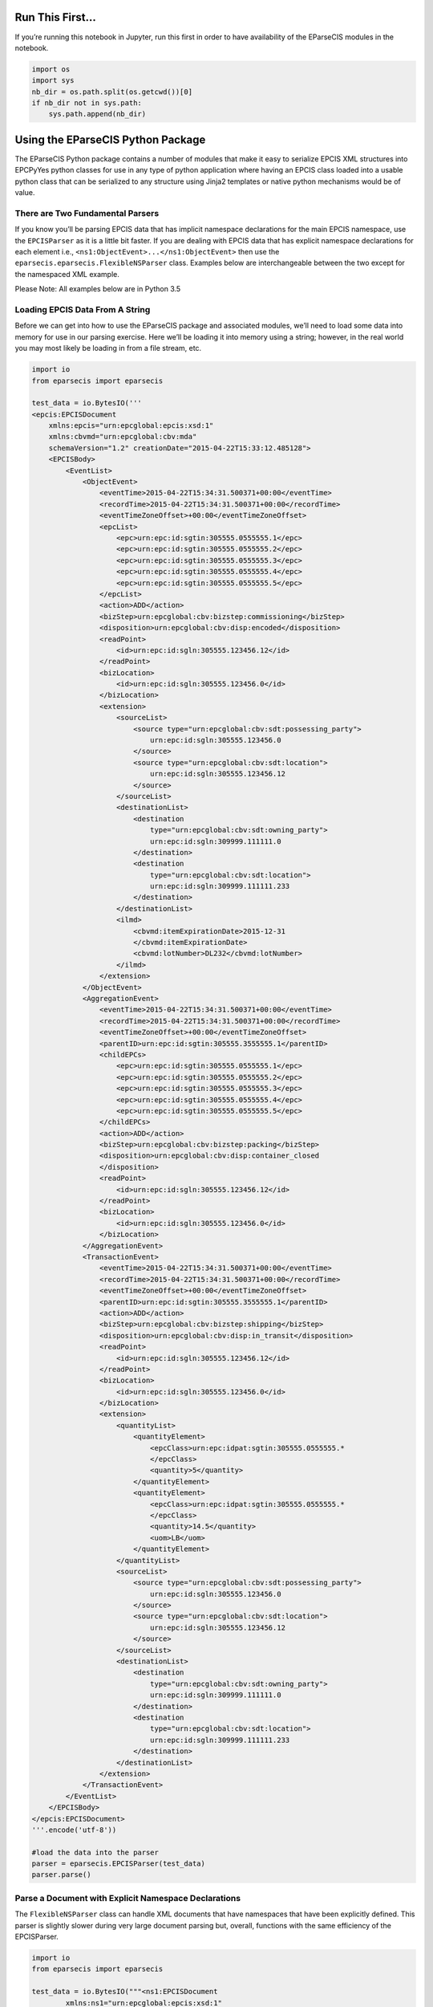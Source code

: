 
Run This First…
===============

If you’re running this notebook in Jupyter, run this first in order to
have availability of the EParseCIS modules in the notebook.

.. code:: ipython3

    import os
    import sys
    nb_dir = os.path.split(os.getcwd())[0]
    if nb_dir not in sys.path:
        sys.path.append(nb_dir)

Using the EParseCIS Python Package
==================================

The EParseCIS Python package contains a number of modules that make it
easy to serialize EPCIS XML structures into EPCPyYes python classes for
use in any type of python application where having an EPCIS class loaded
into a usable python class that can be serialized to any structure using
Jinja2 templates or native python mechanisms would be of value.

There are Two Fundamental Parsers
---------------------------------

If you know you’ll be parsing EPCIS data that has implicit namespace
declarations for the main EPCIS namespace, use the ``EPCISParser`` as it
is a little bit faster. If you are dealing with EPCIS data that has
explicit namespace declarations for each element i.e.,
``<ns1:ObjectEvent>...</ns1:ObjectEvent>`` then use the
``eparsecis.eparsecis.FlexibleNSParser`` class. Examples below are
interchangeable between the two except for the namespaced XML example.

| Please Note: All examples below are in Python 3.5

Loading EPCIS Data From A String
--------------------------------

Before we can get into how to use the EParseCIS package and associated
modules, we’ll need to load some data into memory for use in our parsing
exercise. Here we’ll be loading it into memory using a string; however,
in the real world you may most likely be loading in from a file stream,
etc.

.. code:: ipython3

    import io
    from eparsecis import eparsecis
    
    test_data = io.BytesIO('''
    <epcis:EPCISDocument
        xmlns:epcis="urn:epcglobal:epcis:xsd:1"
        xmlns:cbvmd="urn:epcglobal:cbv:mda"
        schemaVersion="1.2" creationDate="2015-04-22T15:33:12.485128">
        <EPCISBody>
            <EventList>
                <ObjectEvent>
                    <eventTime>2015-04-22T15:34:31.500371+00:00</eventTime>
                    <recordTime>2015-04-22T15:34:31.500371+00:00</recordTime>
                    <eventTimeZoneOffset>+00:00</eventTimeZoneOffset>
                    <epcList>
                        <epc>urn:epc:id:sgtin:305555.0555555.1</epc>
                        <epc>urn:epc:id:sgtin:305555.0555555.2</epc>
                        <epc>urn:epc:id:sgtin:305555.0555555.3</epc>
                        <epc>urn:epc:id:sgtin:305555.0555555.4</epc>
                        <epc>urn:epc:id:sgtin:305555.0555555.5</epc>
                    </epcList>
                    <action>ADD</action>
                    <bizStep>urn:epcglobal:cbv:bizstep:commissioning</bizStep>
                    <disposition>urn:epcglobal:cbv:disp:encoded</disposition>
                    <readPoint>
                        <id>urn:epc:id:sgln:305555.123456.12</id>
                    </readPoint>
                    <bizLocation>
                        <id>urn:epc:id:sgln:305555.123456.0</id>
                    </bizLocation>
                    <extension>
                        <sourceList>
                            <source type="urn:epcglobal:cbv:sdt:possessing_party">
                                urn:epc:id:sgln:305555.123456.0
                            </source>
                            <source type="urn:epcglobal:cbv:sdt:location">
                                urn:epc:id:sgln:305555.123456.12
                            </source>
                        </sourceList>
                        <destinationList>
                            <destination
                                type="urn:epcglobal:cbv:sdt:owning_party">
                                urn:epc:id:sgln:309999.111111.0
                            </destination>
                            <destination
                                type="urn:epcglobal:cbv:sdt:location">
                                urn:epc:id:sgln:309999.111111.233
                            </destination>
                        </destinationList>
                        <ilmd>
                            <cbvmd:itemExpirationDate>2015-12-31
                            </cbvmd:itemExpirationDate>
                            <cbvmd:lotNumber>DL232</cbvmd:lotNumber>
                        </ilmd>
                    </extension>
                </ObjectEvent>
                <AggregationEvent>
                    <eventTime>2015-04-22T15:34:31.500371+00:00</eventTime>
                    <recordTime>2015-04-22T15:34:31.500371+00:00</recordTime>
                    <eventTimeZoneOffset>+00:00</eventTimeZoneOffset>
                    <parentID>urn:epc:id:sgtin:305555.3555555.1</parentID>
                    <childEPCs>
                        <epc>urn:epc:id:sgtin:305555.0555555.1</epc>
                        <epc>urn:epc:id:sgtin:305555.0555555.2</epc>
                        <epc>urn:epc:id:sgtin:305555.0555555.3</epc>
                        <epc>urn:epc:id:sgtin:305555.0555555.4</epc>
                        <epc>urn:epc:id:sgtin:305555.0555555.5</epc>
                    </childEPCs>
                    <action>ADD</action>
                    <bizStep>urn:epcglobal:cbv:bizstep:packing</bizStep>
                    <disposition>urn:epcglobal:cbv:disp:container_closed
                    </disposition>
                    <readPoint>
                        <id>urn:epc:id:sgln:305555.123456.12</id>
                    </readPoint>
                    <bizLocation>
                        <id>urn:epc:id:sgln:305555.123456.0</id>
                    </bizLocation>
                </AggregationEvent>
                <TransactionEvent>
                    <eventTime>2015-04-22T15:34:31.500371+00:00</eventTime>
                    <recordTime>2015-04-22T15:34:31.500371+00:00</recordTime>
                    <eventTimeZoneOffset>+00:00</eventTimeZoneOffset>
                    <parentID>urn:epc:id:sgtin:305555.3555555.1</parentID>
                    <action>ADD</action>
                    <bizStep>urn:epcglobal:cbv:bizstep:shipping</bizStep>
                    <disposition>urn:epcglobal:cbv:disp:in_transit</disposition>
                    <readPoint>
                        <id>urn:epc:id:sgln:305555.123456.12</id>
                    </readPoint>
                    <bizLocation>
                        <id>urn:epc:id:sgln:305555.123456.0</id>
                    </bizLocation>
                    <extension>
                        <quantityList>
                            <quantityElement>
                                <epcClass>urn:epc:idpat:sgtin:305555.0555555.*
                                </epcClass>
                                <quantity>5</quantity>
                            </quantityElement>
                            <quantityElement>
                                <epcClass>urn:epc:idpat:sgtin:305555.0555555.*
                                </epcClass>
                                <quantity>14.5</quantity>
                                <uom>LB</uom>
                            </quantityElement>
                        </quantityList>
                        <sourceList>
                            <source type="urn:epcglobal:cbv:sdt:possessing_party">
                                urn:epc:id:sgln:305555.123456.0
                            </source>
                            <source type="urn:epcglobal:cbv:sdt:location">
                                urn:epc:id:sgln:305555.123456.12
                            </source>
                        </sourceList>
                        <destinationList>
                            <destination
                                type="urn:epcglobal:cbv:sdt:owning_party">
                                urn:epc:id:sgln:309999.111111.0
                            </destination>
                            <destination
                                type="urn:epcglobal:cbv:sdt:location">
                                urn:epc:id:sgln:309999.111111.233
                            </destination>
                        </destinationList>
                    </extension>
                </TransactionEvent>
            </EventList>
        </EPCISBody>
    </epcis:EPCISDocument>
    '''.encode('utf-8'))
    
    #load the data into the parser
    parser = eparsecis.EPCISParser(test_data)
    parser.parse()

Parse a Document with Explicit Namespace Declarations
-----------------------------------------------------

The ``FlexibleNSParser`` class can handle XML documents that have
namespaces that have been explicitly defined. This parser is slightly
slower during very large document parsing but, overall, functions with
the same efficiency of the EPCISParser.

.. code:: ipython3

    import io
    from eparsecis import eparsecis
    
    test_data = io.BytesIO("""<ns1:EPCISDocument
            xmlns:ns1="urn:epcglobal:epcis:xsd:1"
            xmlns:cbvmd="urn:epcglobal:cbv:mda"
            xmlns:sbdh="http://www.unece.org/cefact/namespaces/StandardBusinessDocumentHeader"
            schemaVersion="1.2" creationDate="2018-02-27T21:52:16.416129">
        <ns1:EPCISBody>
            <ns1:EventList>
                <ns1:ObjectEvent>
                    <ns1:eventTime>2018-01-22T22:51:49.294565+00:00</ns1:eventTime>
                    <ns1:recordTime>2018-01-22T22:51:49.294565+00:00</ns1:recordTime>
                    <ns1:eventTimeZoneOffset>+00:00</ns1:eventTimeZoneOffset>
                    <ns1:epcList>
                        <ns1:epc>urn:epc:id:sgtin:305555.3555555.1</ns1:epc>
                        <ns1:epc>urn:epc:id:sgtin:305555.0555555.1</ns1:epc>
                        <ns1:epc>urn:epc:id:sgtin:305555.0555555.2</ns1:epc>
                        <ns1:epc>urn:epc:id:sgtin:305555.0555555.3</ns1:epc>
                        <ns1:epc>urn:epc:id:sgtin:305555.0555555.4</ns1:epc>
                        <ns1:epc>urn:epc:id:sgtin:305555.0555555.5</ns1:epc>
                    </ns1:epcList>
                    <ns1:action>ADD</ns1:action>
                    <ns1:bizStep>urn:epcglobal:cbv:bizstep:commissioning</ns1:bizStep>
                    <ns1:disposition>urn:epcglobal:cbv:disp:encoded</ns1:disposition>
                    <ns1:readPoint>
                        <ns1:id>urn:epc:id:sgln:305555.123456.12</ns1:id>
                    </ns1:readPoint>
                    <ns1:bizLocation>
                        <ns1:id>urn:epc:id:sgln:305555.123456.0</ns1:id>
                    </ns1:bizLocation>
                    <ns1:bizTransactionList>
                        <ns1:bizTransaction type="urn:epcglobal:cbv:btt:po">
                            urn:epc:id:gdti:0614141.06012.1234
                        </ns1:bizTransaction>
                    </ns1:bizTransactionList>
                    <ns1:extension>
                        <ns1:sourceList>
                            <ns1:source type="urn:epcglobal:cbv:sdt:possessing_party">
                                urn:epc:id:sgln:305555.123456.0
                            </ns1:source>
                            <ns1:source type="urn:epcglobal:cbv:sdt:location">
                                urn:epc:id:sgln:305555.123456.12
                            </ns1:source>
                        </ns1:sourceList>
                        <ns1:destinationList>
                            <ns1:destination
                                    type="urn:epcglobal:cbv:sdt:owning_party">
                                urn:epc:id:sgln:309999.111111.0
                            </ns1:destination>
                            <ns1:destination
                                    type="urn:epcglobal:cbv:sdt:location">
                                urn:epc:id:sgln:309999.111111.233
                            </ns1:destination>
                        </ns1:destinationList>x
                        <ns1:ilmd>
                            <cbvmd:itemExpirationDate>2015-12-31
                            </cbvmd:itemExpirationDate>
                            <cbvmd:lotNumber>DL232</cbvmd:lotNumber>
                        </ns1:ilmd>
                    </ns1:extension>
                </ns1:ObjectEvent>
                <ns1:AggregationEvent>
                    <ns1:eventTime>2018-01-22T22:51:50.294565+00:00</ns1:eventTime>
                    <ns1:recordTime>2018-01-22T22:51:50.294565+00:00</ns1:recordTime>
                    <ns1:eventTimeZoneOffset>+00:00</ns1:eventTimeZoneOffset>
                    <ns1:parentID>urn:epc:id:sgtin:305555.3555555.1</ns1:parentID>
                    <ns1:childEPCs>
                        <ns1:epc>urn:epc:id:sgtin:305555.0555555.1</ns1:epc>
                        <ns1:epc>urn:epc:id:sgtin:305555.0555555.2</ns1:epc>
                        <ns1:epc>urn:epc:id:sgtin:305555.0555555.3</ns1:epc>
                        <ns1:epc>urn:epc:id:sgtin:305555.0555555.4</ns1:epc>
                        <ns1:epc>urn:epc:id:sgtin:305555.0555555.5</ns1:epc>
                    </ns1:childEPCs>
                    <ns1:action>ADD</ns1:action>
                    <ns1:bizStep>urn:epcglobal:cbv:bizstep:packing</ns1:bizStep>
                    <ns1:disposition>urn:epcglobal:cbv:disp:container_closed
                    </ns1:disposition>
                    <ns1:readPoint>
                        <ns1:id>urn:epc:id:sgln:305555.123456.12</ns1:id>
                    </ns1:readPoint>
                    <ns1:bizLocation>
                        <ns1:id>urn:epc:id:sgln:305555.123456.0</ns1:id>
                    </ns1:bizLocation>
                    <ns1:bizTransactionList>
                        <ns1:bizTransaction type="urn:epcglobal:cbv:btt:po">
                            urn:epc:id:gdti:0614141.06012.1234
                        </ns1:bizTransaction>
                    </ns1:bizTransactionList>
                    <ns1:extension>
                        <ns1:childQuantityList>
                            <ns1:quantityElement>
                                <ns1:epcClass>urn:epc:idpat:sgtin:305555.0555555.*
                                </ns1:epcClass>
                                <ns1:quantity>5</ns1:quantity>
                            </ns1:quantityElement>
                            <ns1:quantityElement>
                                <ns1:epcClass>urn:epc:idpat:sgtin:305555.0555555.*
                                </ns1:epcClass>
                                <ns1:quantity>14.5</ns1:quantity>
                                <ns1:uom>LB</ns1:uom>
                            </ns1:quantityElement>
                        </ns1:childQuantityList>
                        <ns1:sourceList>
                            <ns1:source type="urn:epcglobal:cbv:sdt:possessing_party">
                                urn:epc:id:sgln:305555.123456.0
                            </ns1:source>
                            <ns1:source type="urn:epcglobal:cbv:sdt:location">
                                urn:epc:id:sgln:305555.123456.12
                            </ns1:source>
                        </ns1:sourceList>
                        <ns1:destinationList>
                            <ns1:destination
                                    type="urn:epcglobal:cbv:sdt:owning_party">
                                urn:epc:id:sgln:309999.111111.0
                            </ns1:destination>
                            <ns1:destination
                                    type="urn:epcglobal:cbv:sdt:location">
                                urn:epc:id:sgln:309999.111111.233
                            </ns1:destination>
                        </ns1:destinationList>
                    </ns1:extension>
                </ns1:AggregationEvent>
                <ns1:TransactionEvent>
                    <ns1:eventTime>2018-01-22T22:51:52.294565+00:00</ns1:eventTime>
                    <ns1:recordTime>2018-01-22T22:51:52.294565+00:00</ns1:recordTime>
                    <ns1:eventTimeZoneOffset>+00:00</ns1:eventTimeZoneOffset>
                    <ns1:bizTransactionList>
                        <ns1:bizTransaction type="urn:epcglobal:cbv:btt:po">
                            urn:epc:id:gdti:0614141.06012.1234
                        </ns1:bizTransaction>
                    </ns1:bizTransactionList>
                    <ns1:parentID>urn:epc:id:sgtin:305555.3555555.1</ns1:parentID>
                    <ns1:epcList>
                        <ns1:epc>urn:epc:id:sgtin:305555.0555555.1</ns1:epc>
                        <ns1:epc>urn:epc:id:sgtin:305555.0555555.2</ns1:epc>
                        <ns1:epc>urn:epc:id:sgtin:305555.0555555.3</ns1:epc>
                        <ns1:epc>urn:epc:id:sgtin:305555.0555555.4</ns1:epc>
                        <ns1:epc>urn:epc:id:sgtin:305555.0555555.5</ns1:epc>
                    </ns1:epcList>
                    <ns1:action>ADD</ns1:action>
                    <ns1:bizStep>urn:epcglobal:cbv:bizstep:shipping</ns1:bizStep>
                    <ns1:disposition>urn:epcglobal:cbv:disp:in_transit</ns1:disposition>
                    <ns1:readPoint>
                        <ns1:id>urn:epc:id:sgln:305555.123456.12</ns1:id>
                    </ns1:readPoint>
                    <ns1:bizLocation>
                        <ns1:id>urn:epc:id:sgln:305555.123456.0</ns1:id>
                    </ns1:bizLocation>
                    <ns1:extension>
                        <ns1:quantityList>
                            <ns1:quantityElement>
                                <ns1:epcClass>urn:epc:idpat:sgtin:305555.0555555.*
                                </ns1:epcClass>
                                <ns1:quantity>5</ns1:quantity>
                            </ns1:quantityElement>
                            <ns1:quantityElement>
                                <ns1:epcClass>urn:epc:idpat:sgtin:305555.0555555.*
                                </ns1:epcClass>
                                <ns1:quantity>14.5</ns1:quantity>
                                <ns1:uom>LB</ns1:uom>
                            </ns1:quantityElement>
                        </ns1:quantityList>
                        <ns1:sourceList>
                            <ns1:source type="urn:epcglobal:cbv:sdt:possessing_party">
                                urn:epc:id:sgln:305555.123456.0
                            </ns1:source>
                            <ns1:source type="urn:epcglobal:cbv:sdt:location">
                                urn:epc:id:sgln:305555.123456.12
                            </ns1:source>
                        </ns1:sourceList>
                        <ns1:destinationList>
                            <ns1:destination
                                    type="urn:epcglobal:cbv:sdt:owning_party">
                                urn:epc:id:sgln:309999.111111.0
                            </ns1:destination>
                            <ns1:destination
                                    type="urn:epcglobal:cbv:sdt:location">
                                urn:epc:id:sgln:309999.111111.233
                            </ns1:destination>
                        </ns1:destinationList>
                    </ns1:extension>
                </ns1:TransactionEvent>
                <ns1:extension>
                    <ns1:TransformationEvent>
                        <ns1:eventTime>2018-01-31T18:50:20.847426+00:00</ns1:eventTime>
                        <ns1:recordTime>2018-01-31T18:50:20.847426+00:00</ns1:recordTime>
                        <ns1:eventTimeZoneOffset>+00:00</ns1:eventTimeZoneOffset>
                        <ns1:baseExtension>
                            <ns1:eventID>9db05f77-e007-41a2-a6d9-140254b7ce5a</ns1:eventID>
                            <ns1:errorDeclaration>
                                <ns1:declarationTime>2018-01-29T18:50:20.163126
                                </ns1:declarationTime>
                                <ns1:reason>
                                    urn:epcglobal:cbv:er:incorrect_data
                                </ns1:reason>
                                <ns1:correctiveEventIDs>
                                    <ns1:correctiveEventID>
                                        fd2c6646-e4f9-4ed8-a5e5-e98614d6ce84
                                    </ns1:correctiveEventID>
                                    <ns1:correctiveEventID>
                                        4b9932b7-45f7-4983-8b62-95c2784a2fc8
                                    </ns1:correctiveEventID>
                                </ns1:correctiveEventIDs>
                            </ns1:errorDeclaration>
                        </ns1:baseExtension>
                        <ns1:inputEPCList>
                            <ns1:epc>urn:epc:id:sgtin:305555.1555555.1000</ns1:epc>
                            <ns1:epc>urn:epc:id:sgtin:305555.1555555.1001</ns1:epc>
                            <ns1:epc>urn:epc:id:sgtin:305555.1555555.1002</ns1:epc>
                            <ns1:epc>urn:epc:id:sgtin:305555.1555555.1003</ns1:epc>
                            <ns1:epc>urn:epc:id:sgtin:305555.1555555.1004</ns1:epc>
                            <ns1:epc>urn:epc:id:sgtin:305555.1555555.1005</ns1:epc>
                            <ns1:epc>urn:epc:id:sgtin:305555.1555555.1006</ns1:epc>
                            <ns1:epc>urn:epc:id:sgtin:305555.1555555.1007</ns1:epc>
                            <ns1:epc>urn:epc:id:sgtin:305555.1555555.1008</ns1:epc>
                            <ns1:epc>urn:epc:id:sgtin:305555.1555555.1009</ns1:epc>
                        </ns1:inputEPCList>
                        <ns1:inputQuantityList>
                            <ns1:quantityElement>
                                <ns1:epcClass>urn:epc:idpat:sgtin:305555.0555551.*
                                </ns1:epcClass>
                                <ns1:quantity>100</ns1:quantity>
                                <ns1:uom>EA</ns1:uom>
                            </ns1:quantityElement>
                            <ns1:quantityElement>
                                <ns1:epcClass>urn:epc:idpat:sgtin:305555.0555551.*
                                </ns1:epcClass>
                                <ns1:quantity>94.3</ns1:quantity>
                                <ns1:uom>LB</ns1:uom>
                            </ns1:quantityElement>
                        </ns1:inputQuantityList>
                        <ns1:outputEPCList>
                            <ns1:epc>urn:epc:id:sgtin:305555.1555555.2000</ns1:epc>
                            <ns1:epc>urn:epc:id:sgtin:305555.1555555.2001</ns1:epc>
                            <ns1:epc>urn:epc:id:sgtin:305555.1555555.2002</ns1:epc>
                            <ns1:epc>urn:epc:id:sgtin:305555.1555555.2003</ns1:epc>
                            <ns1:epc>urn:epc:id:sgtin:305555.1555555.2004</ns1:epc>
                            <ns1:epc>urn:epc:id:sgtin:305555.1555555.2005</ns1:epc>
                            <ns1:epc>urn:epc:id:sgtin:305555.1555555.2006</ns1:epc>
                            <ns1:epc>urn:epc:id:sgtin:305555.1555555.2007</ns1:epc>
                            <ns1:epc>urn:epc:id:sgtin:305555.1555555.2008</ns1:epc>
                            <ns1:epc>urn:epc:id:sgtin:305555.1555555.2009</ns1:epc>
                        </ns1:outputEPCList>
                        <ns1:outputQuantityList>
                            <ns1:quantityElement>
                                <ns1:epcClass>urn:epc:idpat:sgtin:305555.0555551.*
                                </ns1:epcClass>
                                <ns1:quantity>10</ns1:quantity>
                                <ns1:uom>EA</ns1:uom>
                            </ns1:quantityElement>
                            <ns1:quantityElement>
                                <ns1:epcClass>urn:epc:idpat:sgtin:305555.0555551.*
                                </ns1:epcClass>
                                <ns1:quantity>94.3</ns1:quantity>
                                <ns1:uom>LB</ns1:uom>
                            </ns1:quantityElement>
                        </ns1:outputQuantityList>
                        <ns1:bizStep>urn:epcglobal:cbv:bizstep:repackaging</ns1:bizStep>
                        <ns1:disposition>urn:epcglobal:cbv:disp:returned</ns1:disposition>
                        <ns1:readPoint>
                            <ns1:id>urn:epc:id:sgln:305555.123456.12</ns1:id>
                        </ns1:readPoint>
                        <ns1:bizLocation>
                            <ns1:id>urn:epc:id:sgln:305555.123456.0</ns1:id>
                        </ns1:bizLocation>
                        <ns1:bizTransactionList>
                            <ns1:bizTransaction type="urn:epcglobal:cbv:btt:desadv">
                                urn:epcglobal:cbv:bt:0555555555555.DE45_111
                            </ns1:bizTransaction>
                            <ns1:bizTransaction type="urn:epcglobal:cbv:btt:bol">
                                urn:epcglobal:cbv:bt:0555555555555.00001
                            </ns1:bizTransaction>
                        </ns1:bizTransactionList>
                        <ns1:sourceList>
                            <ns1:source type="urn:epcglobal:cbv:sdt:possessing_party">
                                urn:epc:id:sgln:305555.123456.0
                            </ns1:source>
                            <ns1:source type="urn:epcglobal:cbv:sdt:location">
                                urn:epc:id:sgln:305555.123456.12
                            </ns1:source>
                        </ns1:sourceList>
                        <ns1:destinationList>
                            <ns1:destination
                                    type="urn:epcglobal:cbv:sdt:owning_party">
                                urn:epc:id:sgln:309999.111111.0
                            </ns1:destination>
                            <ns1:destination
                                    type="urn:epcglobal:cbv:sdt:location">
                                urn:epc:id:sgln:309999.111111.233
                            </ns1:destination>
                        </ns1:destinationList>
                        <ns1:ilmd>
                            <cbvmd:itemExpirationDate>2015-12-31
                            </cbvmd:itemExpirationDate>
                            <cbvmd:lotNumber>DL232</cbvmd:lotNumber>
                        </ns1:ilmd>
                    </ns1:TransformationEvent>
                </ns1:extension>
            </ns1:EventList>
        </ns1:EPCISBody>
    </ns1:EPCISDocument>
    """.encode('utf-8'))
    
    #load the data into the parser
    parser = eparsecis.FlexibleNSParser(test_data)
    parser.parse()

Loading EPCIS Data From a File
==============================

The following illustrates loading an EPCIS XML structure from a file.

.. code:: ipython3

    import os
    from eparsecis import eparsecis
    curpath = os.path.split(os.getcwd())[0]
    parser = eparsecis.FlexibleNSParser(
        os.path.join(curpath, './tests/data/epcis.xml'))
    parser.parse()

Overriding the Base EPCISParser Class
=====================================

The EParseCIS package provides, essentially, a single class instance
inside the ``eparsecis`` module that is desgined to be overridin in
order to be useful in any practical sense.

The following methods are provided for use by developers:

::

    * handle_object_event
    * handle_aggregation_event
    * handle_transaction_event
    * handle_transformation_event

Examples
--------

Below we can see the power of both EParseCIS and EPCPyYes combined. As
the EParseCIS parser encounters events within an EPCIS document, it
calls each of the helper functions and passes along an EPCPyYes class
for you to use within your application. Below you can see how one might
want to inspect or iterate through various attributes of an EPCIS event.
Obviously, you’ll need to have some background in both EPCIS and the
EPCPyYes python package; but, having said that, much of the hard work
has been done for you by these two packages. The ability to quickly
serialize EPCIS messages and events into python classes that can be
intuitively manipulated lets developers focus on building applications
rather than tinkering with the protocols involved.

.. code:: ipython3

    import os
    import logging
    from eparsecis import eparsecis
    
    class MyParser(eparsecis.FlexibleNSParser):
        def handle_object_event(self, epcis_event):
            # for example, access the epc list
            print("EPC List from the Object Event: %s\r\n" % 
                  epcis_event.epc_list)
    
        def handle_aggregation_event(self, epcis_event):
            # for example, inspect the biz_location
            print("Aggregation Event Biz Location: %s\r\n" % 
                  epcis_event.biz_location)
    
        def handle_transaction_event(self, epcis_event):
            # get the possessing party
            for source in epcis_event.source_list:
                if source.type == \
                "urn:epcglobal:cbv:sdt:possessing_party":
                    print("Transaction Event: Possessing Party: %s" 
                          % source.source)
            
    
    curpath = os.path.split(os.getcwd())[0]
    parser = MyParser(
        os.path.join(curpath, './tests/data/epcis.xml'))
    parser.parse()


.. parsed-literal::

    EPC List from the Object Event: ['urn:epc:id:sgtin:305555.0555555.1', 'urn:epc:id:sgtin:305555.0555555.2', 'urn:epc:id:sgtin:305555.0555555.3', 'urn:epc:id:sgtin:305555.0555555.4', 'urn:epc:id:sgtin:305555.0555555.5']
    
    Aggregation Event Biz Location: urn:epc:id:sgln:305555.123456.0
    
    Transaction Event: Possessing Party: urn:epc:id:sgln:305555.123456.0

